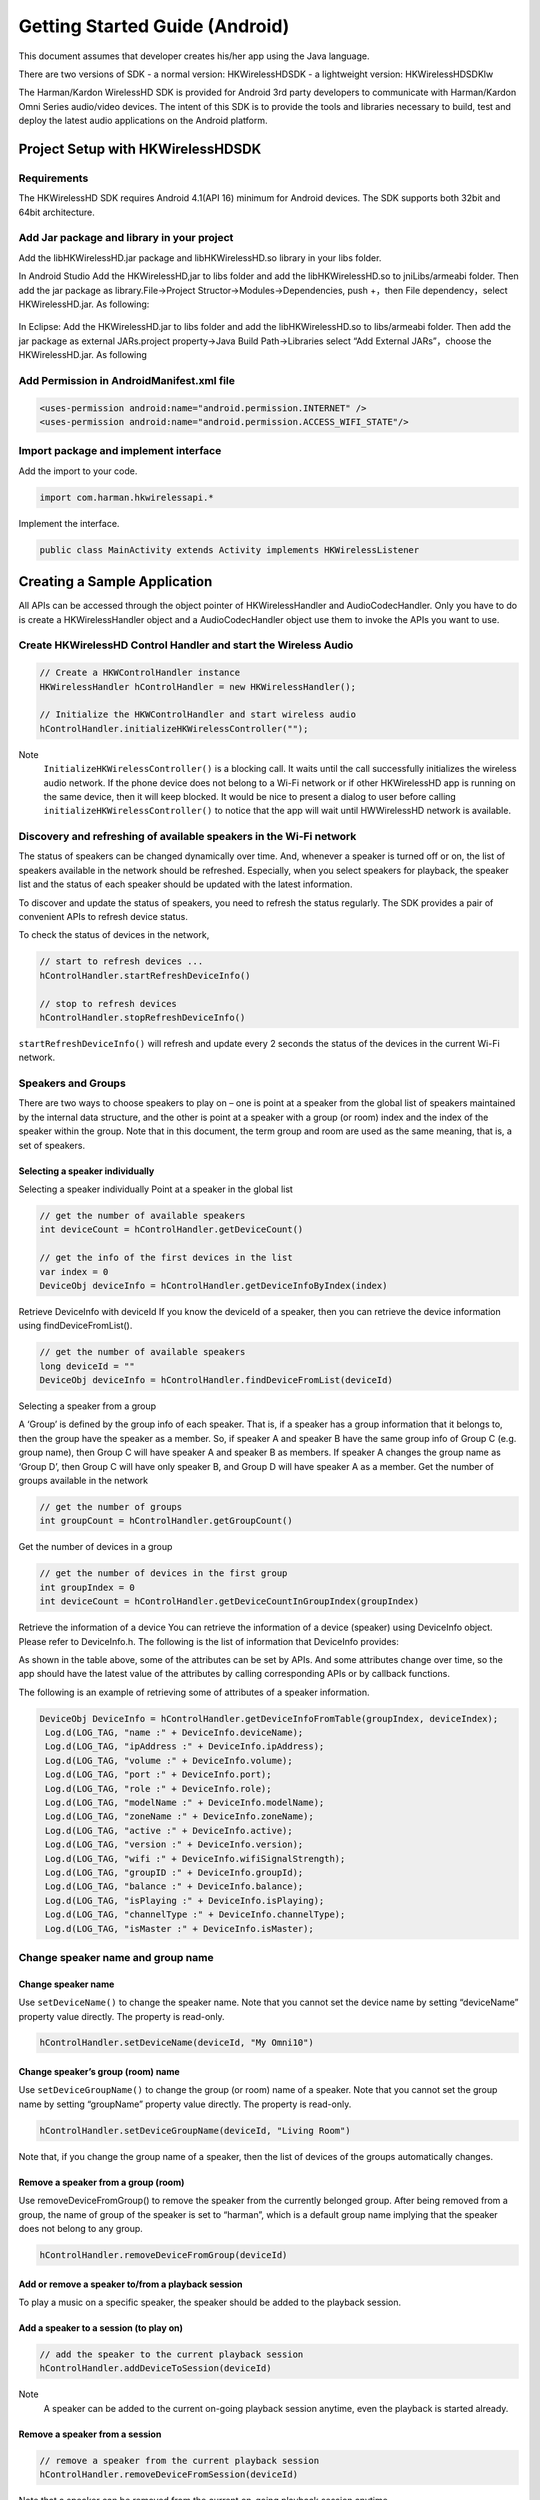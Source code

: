 Getting Started Guide (Android)
===============================

This document assumes that developer creates his/her app using the Java language.

There are two versions of SDK
- a normal version: HKWirelessHDSDK
- a lightweight version: HKWirelessHDSDKlw

The Harman/Kardon WirelessHD SDK is provided for Android 3rd party developers to communicate with Harman/Kardon Omni Series audio/video devices. The intent of this SDK is to provide the tools and libraries necessary to build, test and deploy the latest audio applications on the Android platform.


Project Setup with HKWirelessHDSDK
-----------------------------------------------------------

Requirements
~~~~~~~~~~~~~~~~~~~~~~~~~~~~~~~~~~~~~~~~~~~~~

The HKWirelessHD SDK requires Android 4.1(API 16) minimum for Android devices. The SDK supports both 32bit and 64bit architecture.

Add Jar package and library in your project
~~~~~~~~~~~~~~~~~~~~~~~~~~~~~~~~~~~~~~~~~~~~~

Add the libHKWirelessHD.jar package and libHKWirelessHD.so library in your libs folder.

In Android Studio
Add the HKWirelessHD,jar to libs folder and add the libHKWirelessHD.so to jniLibs/armeabi folder. Then add the jar package as library.File->Project Structor->Modules->Dependencies, push +，then File dependency，select HKWirelessHD.jar.
As following:

.. figure:: img/1.png

In Eclipse: Add the HKWirelessHD.jar to libs folder and add the libHKWirelessHD.so to libs/armeabi folder. Then add the jar package as external JARs.project property->Java Build Path->Libraries select “Add External JARs”，choose the HKWirelessHD.jar.
As following

.. figure:: img/2.png

Add Permission in AndroidManifest.xml file
~~~~~~~~~~~~~~~~~~~~~~~~~~~~~~~~~~~~~~~~~~~

.. code-block:: java

	<uses-permission android:name="android.permission.INTERNET" />
	<uses-permission android:name="android.permission.ACCESS_WIFI_STATE"/>


Import package and implement interface
~~~~~~~~~~~~~~~~~~~~~~~~~~~~~~~~~~~~~~~

Add the import to your code.

.. code-block:: java

	import com.harman.hkwirelessapi.*

Implement the interface.

.. code-block:: java

	public class MainActivity extends Activity implements HKWirelessListener


Creating a Sample Application
--------------------------------

All APIs can be accessed through the object pointer of HKWirelessHandler and AudioCodecHandler. Only you have to do is create a HKWirelessHandler object and  a AudioCodecHandler object use them to invoke the APIs you want to use.

Create HKWirelessHD Control Handler and start the Wireless Audio
~~~~~~~~~~~~~~~~~~~~~~~~~~~~~~~~~~~~~~~~~~~~~~~~~~~~~~~~~~~~~~~~~~~~~

.. code-block:: java

	// Create a HKWControlHandler instance
	HKWirelessHandler hControlHandler = new HKWirelessHandler();

	// Initialize the HKWControlHandler and start wireless audio
	hControlHandler.initializeHKWirelessController("");

Note 
	``InitializeHKWirelessController()`` is a blocking call. It waits until the call successfully initializes the wireless audio network. If the phone device does not belong to a Wi-Fi network or if other HKWirelessHD app is running on the same device, then it will keep blocked. It would be nice to present a dialog to user before calling ``initializeHKWirelessController()`` to notice that the app will wait until HWWirelessHD network is available. 

Discovery and refreshing of available speakers in the Wi-Fi network
~~~~~~~~~~~~~~~~~~~~~~~~~~~~~~~~~~~~~~~~~~~~~~~~~~~~~~~~~~~~~~~~~~~~~

The status of speakers can be changed dynamically over time. And, whenever a speaker is turned off or on, the list of speakers available in the network should be refreshed. Especially, when you select speakers for playback, the speaker list and the status of each speaker should be updated with the latest information.

To discover and update the status of speakers, you need to refresh the status regularly. The SDK provides a pair of convenient APIs to refresh device status.

To check the status of devices in the network,

.. code-block:: java

	// start to refresh devices ... 
	hControlHandler.startRefreshDeviceInfo()

	// stop to refresh devices
	hControlHandler.stopRefreshDeviceInfo()  
	
``startRefreshDeviceInfo()`` will refresh and update every 2 seconds the status of the devices in the current Wi-Fi network.

Speakers and Groups
~~~~~~~~~~~~~~~~~~~~~~~~~~~~~~~~~~~~~~~~~~~~~~~~~~~~~~~~~~~~~~~~~~~~~

There are two ways to choose speakers to play on – one is point at a speaker from the global list of speakers maintained by the internal data structure, and the other is point at a speaker with a group (or room) index and the index of the speaker within the group. Note that in this document, the term group and room are used as the same meaning, that is, a set of speakers.

Selecting a speaker individually
^^^^^^^^^^^^^^^^^^^^^^^^^^^^^^^^^^^^^^^

Selecting a speaker individually
Point at a speaker in the global list

.. code-block:: java

	// get the number of available speakers
	int deviceCount = hControlHandler.getDeviceCount()

	// get the info of the first devices in the list
	var index = 0
	DeviceObj deviceInfo = hControlHandler.getDeviceInfoByIndex(index)

Retrieve DeviceInfo with deviceId
If you know the deviceId of a speaker, then you can retrieve the device information using findDeviceFromList().

.. code-block:: java

	// get the number of available speakers
	long deviceId = ""
	DeviceObj deviceInfo = hControlHandler.findDeviceFromList(deviceId)

Selecting a speaker from a group

A ‘Group’ is defined by the group info of each speaker. That is, if a speaker has a group information that it belongs to, then the group have the speaker as a member. So, if speaker A and speaker B have the same group info of Group C (e.g. group name), then Group C will have speaker A and speaker B as members. If speaker A changes the group name as ‘Group D’, then Group C will have only speaker B, and Group D will have speaker A as a member.
Get the number of groups available in the network

.. code-block:: java

	// get the number of groups
	int groupCount = hControlHandler.getGroupCount()

Get the number of devices in a group
	
.. code-block:: java
	
	// get the number of devices in the first group 
	int groupIndex = 0
	int deviceCount = hControlHandler.getDeviceCountInGroupIndex(groupIndex)
	
Retrieve the information of a device
You can retrieve the information of a device (speaker) using DeviceInfo object. Please refer to DeviceInfo.h. The following is the list of information that DeviceInfo provides:


As shown in the table above, some of the attributes can be set by APIs. And some attributes change over time, so the app should have the latest value of the attributes by calling corresponding APIs or by callback functions.

The following is an example of retrieving some of attributes of a speaker information.

.. code-block:: java

       DeviceObj DeviceInfo = hControlHandler.getDeviceInfoFromTable(groupIndex, deviceIndex);
        Log.d(LOG_TAG, "name :" + DeviceInfo.deviceName);
        Log.d(LOG_TAG, "ipAddress :" + DeviceInfo.ipAddress);
        Log.d(LOG_TAG, "volume :" + DeviceInfo.volume);
        Log.d(LOG_TAG, "port :" + DeviceInfo.port);
        Log.d(LOG_TAG, "role :" + DeviceInfo.role);
        Log.d(LOG_TAG, "modelName :" + DeviceInfo.modelName);
        Log.d(LOG_TAG, "zoneName :" + DeviceInfo.zoneName);
        Log.d(LOG_TAG, "active :" + DeviceInfo.active);
        Log.d(LOG_TAG, "version :" + DeviceInfo.version);
        Log.d(LOG_TAG, "wifi :" + DeviceInfo.wifiSignalStrength);
        Log.d(LOG_TAG, "groupID :" + DeviceInfo.groupId);
        Log.d(LOG_TAG, "balance :" + DeviceInfo.balance);
        Log.d(LOG_TAG, "isPlaying :" + DeviceInfo.isPlaying);
        Log.d(LOG_TAG, "channelType :" + DeviceInfo.channelType);
        Log.d(LOG_TAG, "isMaster :" + DeviceInfo.isMaster);


Change speaker name and group name
~~~~~~~~~~~~~~~~~~~~~~~~~~~~~~~~~~~~

Change speaker name
^^^^^^^^^^^^^^^^^^^^^

Use ``setDeviceName()`` to change the speaker name. Note that you cannot set the device name by setting “deviceName” property value directly. The property is read-only.

.. code-block:: java

	hControlHandler.setDeviceName(deviceId, "My Omni10")

Change speaker’s group (room) name
^^^^^^^^^^^^^^^^^^^^^^^^^^^^^^^^^^^^

Use ``setDeviceGroupName()`` to change the group (or room) name of a speaker. Note that you cannot set the group name by setting “groupName” property value directly. The property is read-only.

.. code-block:: java

	hControlHandler.setDeviceGroupName(deviceId, "Living Room")

Note that, if you change the group name of a speaker, then the list of devices of the groups automatically changes.

Remove a speaker from a group (room)
^^^^^^^^^^^^^^^^^^^^^^^^^^^^^^^^^^^^^^

Use removeDeviceFromGroup() to remove the speaker from the currently belonged group. After being removed from a group, the name of group of the speaker is set to “harman”, which is a default group name implying that the speaker does not belong to any group.

.. code-block:: java

	hControlHandler.removeDeviceFromGroup(deviceId)

Add or remove a speaker to/from a playback session
^^^^^^^^^^^^^^^^^^^^^^^^^^^^^^^^^^^^^^^^^^^^^^^^^^^^^

To play a music on a specific speaker, the speaker should be added to the playback session.

Add a speaker to a session (to play on)
^^^^^^^^^^^^^^^^^^^^^^^^^^^^^^^^^^^^^^^^^^

.. code-block:: java

	// add the speaker to the current playback session
	hControlHandler.addDeviceToSession(deviceId)

Note 
	A speaker can be added to the current on-going playback session anytime, even the playback is started already.
	
Remove a speaker from a session
^^^^^^^^^^^^^^^^^^^^^^^^^^^^^^^^^^
.. code-block:: java

	// remove a speaker from the current playback session
	hControlHandler.removeDeviceFromSession(deviceId)

Note that a speaker can be removed from the current on-going playback session anytime.

Play a song
~~~~~~~~~~~~~~

Play a audio file
^^^^^^^^^^^^^^^^^^^^

If one or more speakers are added to the session, then you can start to play a song. Currently, use ``playCAF()`` to play mp3, wav, flac, sac, m4a and ogg file, and playWAV only for WAV file.

.. code-block:: java

	AudioCodecHandler hAudioControl = new AudioCodecHandler();

To play a song, you should prepare a AssetURL using String first. Here is an example:

.. code-block:: java

	String url = ""
	String songTitle = ""

	hAudioControl.playCAF(url, songTitle, false)

Here, resumeFlag is false, if you start the song from the beginning. If you want to resume to play the current song, then resumeFlag should be true. ‘songTitle’ is a string, representing the song name. (This is only internally used as a file name to store converted PCM data in the memory temporarily.)

``playCAF()`` can play both mp3, wav, flac, sac, m4a and ogg audio file. It is converted to PCM format first, and then played.The sample rate of the song above 44100.

``playWAV()`` can play wav audio file. It is played without conversion.

The following example shows how to play a WAV file stored in the application bundle.

.. code-block:: java

	String wavPath =""

	hAudioControl.playWAV(wavPath)

Note 
	The songs should reside locally on the device for playback.

Other APIs to control playback
~~~~~~~~~~~~~~~~~~~~~~~~~~~~~~~~~

Stop playback
^^^^^^^^^^^^^^^^^^^^^^^^^^^^^^^^^^^^^^^

.. code-block:: java

	hAudioControl.stop()

Pause playback
^^^^^^^^^^^^^^^^^^^^^^^^^^^^^^^^^^^^^^^
hAudioControl.pause()
Check if a song is being played

.. code-block:: java

	hAudioControl.isPlaying()

Volume Control
~~~~~~~~~~~~~~~~

You can set volumes in two ways – one is set volume for an individual speaker, and the other is set volume for all speakers with the same volume level. The volume level ranges from 0 (mute) to 50 (max).

Note 
	Volume change functions are all asynchronous call. That is, it takes a little time (a few milli second) for a volume change to take effect on the speakers.

Note 
	When setVolumeDevice() is called, the average volume can be also changed. So, it is safe to retrieve the speaker volumes using VolumeLevelChanged callback (explained later) when your app calls volume control APIs.

Set volume to all speakers
^^^^^^^^^^^^^^^^^^^^^^^^^^^^^^^^^^^^^^^

.. code-block:: java

	// set volume level to 25 to all speakers
	var volume  = 25
	hAudioControl.setVolumeAll(volume)

Set volume to a particular speaker 
^^^^^^^^^^^^^^^^^^^^^^^^^^^^^^^^^^^^^^^

.. code-block:: java

	// set volume level to 25 to a speaker
	var volume  = 25
	hAudioControl.setVolumeDevice(deviceId, volume)

Get volume of all speakers
^^^^^^^^^^^^^^^^^^^^^^^^^^^^^^^^^^^^^^^

This is to get the average volume level for all speakers.

.. code-block:: java

	var averageVolume = hAudioControl.getVolume()

Get volume of a particular speaker
^^^^^^^^^^^^^^^^^^^^^^^^^^^^^^^^^^^^^^^

.. code-block:: java

	var volume = hAudioControl.getDeviceVolume(deviceId)

Callbacks
~~~~~~~~~~~~

In HKWirelessHD, the communication between user’s phone and speakers are done in asynchronous way. Therefore, some API calls can take a little time to take effects on the speaker side. Similarity, the change of status on the speaker side will be report to the phone a little time later. For example, the status of a speaker, like availability, can be updated a few second later after a speaker turns on or off. 

All the update from the speaker side is reported to the phone via callbacks. So, if your app needs the latest information of the speakers in certain cases, you should use corresponding callbacks accordingly.

Firstly, you must register a listener and implement 6 callback functions.

.. code-block:: java

	void registerHKWirelessControllerListener(HKWirelessListener listener);

DeviceStateUpdated callback
^^^^^^^^^^^^^^^^^^^^^^^^^^^^^^^^^^^^^^^

This callback is invoked when some of device information have been changed on any speakers. The information being monitored includes device status (active or inactive), model name, group name, and wifi signal strengths, etc. 

Note that volume level change does not trigger this call. The volume update is reported by VolumeLevelChanged callback.
The reason codes are defined in HKDeviceStatusReason.java.

.. code-block:: java

    void onDeviceStateUpdated(long deviceId, int reason);


This callback is essential to retrieve and update the speaker information in timely manner. If your app has a screen that shows a list of speakers available in the network with latest information, this callback should trigger the update of the list.


VolumeLevelChanged callback
^^^^^^^^^^^^^^^^^^^^^^^^^^^^^^^^^^^^^^^

This callback is invoked when volume level has been changed for any speakers. It is called right after the app calls any of SetVolume APIs.

The callback delivers the device ID of the speaker with volume changed, a new device volume level, and average volume level value, as below:

.. code-block:: java

    void onVolumeLevelChanged(long deviceId, int deviceVolume, int avgVolume);


PlaybackStateChanged callback
^^^^^^^^^^^^^^^^^^^^^^^^^^^^^^^^^^^^^^^

This callback is invoked when playback state has been changed during the playback. The callback delivers the playState value as parameter.

.. code-block:: java

    void onPlaybackStateChanged(int playState);

PlayEnded callback
^^^^^^^^^^^^^^^^^^^^^^^^^^^^^^^^^^^^^^^

This callback is invoked when the current playback has ended.

.. code-block:: java

    void onPlayEnded();

This callback is useful to take any action when the current playback has ended.

PlaybackTimeChanged callback
^^^^^^^^^^^^^^^^^^^^^^^^^^^^^^^^^^^^^^^

This callback is invoked when the current playback time has been changed. It is called every one second. The callback returns the time (in second) elapsed since the start of the playback. This callback is useful when your app update the progress bar of the current playback.

.. code-block:: java

    void onPlaybackTimeChanged(int timeElapsed);

ErrorOccured callback
^^^^^^^^^^^^^^^^^^^^^^^^^^^^^^^^^^^^^^^

This callback is invoked when an error occurs during the execution. The callback returns the error code, and also corresponding error message for description. The error codes are defined in HKErrorCode.java.

.. code-block:: java

    void onErrorOccurred(int errorCode, String errorMesg);
